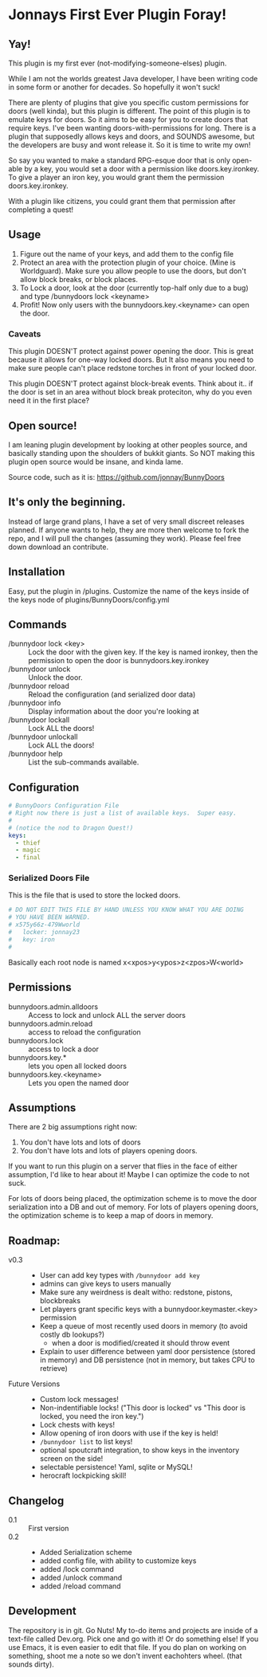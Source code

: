 * Jonnays First Ever Plugin Foray!
** Yay!
   This plugin is my first ever (not-modifying-someone-elses) plugin.

   While I am not the worlds greatest Java developer, I have been writing code in some form or another for decades.  So hopefully it won't suck!

   There are plenty of plugins that give you specific custom permissions for doors (well kinda), but this plugin is different.  The point of
   this plugin is to emulate keys for doors.  So it aims to be easy for you to create doors that require keys. I've been wanting
   doors-with-permissions for long.  There is a plugin that supposedly allows keys and doors, and SOUNDS awesome, but the developers are
   busy and wont release it.  So it is time to write my own!

   So say you wanted to make a standard RPG-esque door that is only open-able by a key, you would set a door with a permission like
   doors.key.ironkey.  To give a player an iron key, you would grant them the permission doors.key.ironkey.

   With a plugin like citizens, you could grant them that permission after completing a quest!

** Usage
   
   1. Figure out the name of your keys, and add them to the config file
   2. Protect an area with the protection plugin of your choice.  (Mine is Worldguard).  Make sure you allow people to use the doors, but
      don't allow block breaks, or block places. 
   3. To Lock a door, look at the door (currently top-half only due to a bug) and type /bunnydoors lock <keyname>
   4. Profit!  Now only users with the bunnydoors.key.<keyname> can open the door.

*** Caveats

	This plugin DOESN'T protect against power opening the door.  This is great because it allows for one-way locked doors.  But It also
	means you need to make sure people can't place redstone torches in front of your locked door.

	This plugin DOESN'T protect against block-break events.  Think about it.. if the door is set in an area without block break proteciton,
	why do you even need it in the first place?

** Open source!

   I am leaning plugin development by looking at other peoples source, and basically standing upon the shoulders of bukkit giants. So NOT
   making this plugin open source would be insane, and kinda lame.

   Source code, such as it is:  https://github.com/jonnay/BunnyDoors

** It's only the beginning.
 
   Instead of large grand plans, I have a set of very small discreet releases planned.  If anyone wants to help, they are more then welcome
   to fork the repo, and I will pull the changes (assuming they work).  Please feel free down download an contribute.  

** Installation

   Easy, put the plugin in /plugins.  Customize the name of the keys inside of the keys node of plugins/BunnyDoors/config.yml

** Commands

   - /bunnydoor lock <key> :: Lock the door with the given key.  If the key is named ironkey, then the permission to open the door is
        bunnydoors.key.ironkey  
   - /bunnydoor unlock :: Unlock the door.
   - /bunnydoor reload :: Reload the configuration (and serialized door data)
   - /bunnydoor info :: Display information about the door you're looking at
   - /bunnydoor lockall :: Lock ALL the doors! 
   - /bunnydoor unlockall :: Lock ALL the doors!
   - /bunnydoor help :: List the sub-commands available.

** Configuration
#+begin_src yaml :tangle src/main/resources/config.yml
  # BunnyDoors Configuration File
  # Right now there is just a list of available keys.  Super easy.
  #
  # (notice the nod to Dragon Quest!)
  keys:
    - thief
    - magic
    - final
#+end_src
*** Serialized Doors File
	This is the file that is used to store the locked doors.
#+begin_src yaml :tangle src/main/resources/serializedDoors.yml
  # DO NOT EDIT THIS FILE BY HAND UNLESS YOU KNOW WHAT YOU ARE DOING
  # YOU HAVE BEEN WARNED.
  # x575y66z-479Wworld
  #   locker: jonnay23
  #   key: iron
  #  
#+end_src

	Basically each root node is named x<xpos>y<ypos>z<zpos>W<world>
** Permissions

   - bunnydoors.admin.alldoors :: Access to lock and unlock ALL the server doors
   - bunnydoors.admin.reload :: access to reload the configuration
   - bunnydoors.lock :: access to lock a door
   - bunnydoors.key.* :: lets you open all locked doors
   - bunnydoors.key.<keyname> :: Lets you open the named door

** Assumptions
   There are 2 big assumptions right now:

   1. You don't have lots and lots of doors
   2. You don't have lots and lots of players opening doors.

   If you want to run this plugin on a server that flies in the face of either assumption, I'd like to hear about it!  Maybe I can optimize
   the code to not suck. 

   For lots of doors being placed, the optimization scheme is to move the door serialization into a DB and out of memory.
   For lots of players opening doors, the optimization scheme is to keep a map of doors in memory. 

   
** Roadmap:
   - v0.3 :: 
	 - User can add key types with ~/bunnydoor add key~
     - admins can give keys to users manually 
	 - Make sure any weirdness is dealt witho: redstone, pistons, blockbreaks 
	 - Let players grant specific keys with a bunnydoor.keymaster.<key> permission
	 - Keep a queue of most recently used doors in memory (to avoid costly db lookups?)
	   - when a door is modified/created it should throw event
     - Explain to user difference between yaml door persistence (stored in memory) and DB persistence (not in memory, but takes CPU to
       retrieve)


   - Future Versions ::
	 - Custom lock messages!
	 - Non-indentifiable locks! ("This door is locked" vs "This door is locked, you need the iron key.")
	 - Lock chests with keys!
	 - Allow opening of iron doors with use if the key is held!
	 - ~/bunnydoor list~ to list keys!
	 - optional spoutcraft integration, to show keys in the inventory screen on the side!
	 - selectable persistence!  Yaml, sqlite or MySQL!
	 - herocraft lockpicking skill!

** Changelog
   - 0.1 :: First version
   - 0.2 :: 
	 - Added Serialization scheme
	 - added config file, with ability to customize keys
	 - added /lock command
	 - added /unlock command
	 - added /reload command

** Development
   The repository is in git.  Go Nuts!  My to-do items and projects are inside of a text-file called Dev.org.  Pick one and go with it!  Or
   do something else!  If you use Emacs, it is even easier to edit that file.  If you do plan on working on something, shoot me a note so we
   don't invent eachohters wheel.  (that sounds dirty).

